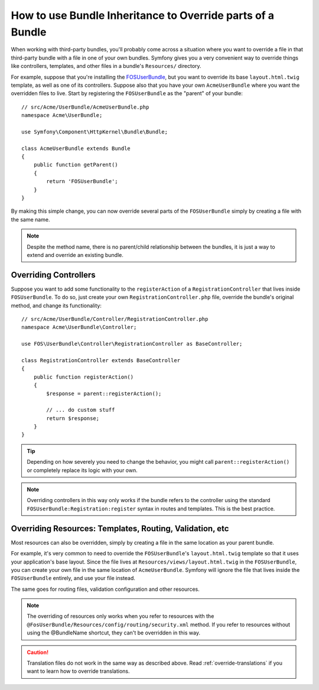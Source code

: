.. index::
   single: Bundle; Inheritance

How to use Bundle Inheritance to Override parts of a Bundle
===========================================================

When working with third-party bundles, you'll probably come across a situation
where you want to override a file in that third-party bundle with a file
in one of your own bundles. Symfony gives you a very convenient way to override
things like controllers, templates, and other files in a bundle's
``Resources/`` directory.

For example, suppose that you're installing the `FOSUserBundle`_, but you
want to override its base ``layout.html.twig`` template, as well as one of
its controllers. Suppose also that you have your own ``AcmeUserBundle``
where you want the overridden files to live. Start by registering the ``FOSUserBundle``
as the "parent" of your bundle::

    // src/Acme/UserBundle/AcmeUserBundle.php
    namespace Acme\UserBundle;

    use Symfony\Component\HttpKernel\Bundle\Bundle;

    class AcmeUserBundle extends Bundle
    {
        public function getParent()
        {
            return 'FOSUserBundle';
        }
    }

By making this simple change, you can now override several parts of the ``FOSUserBundle``
simply by creating a file with the same name.

.. note::

    Despite the method name, there is no parent/child relationship between 
    the bundles, it is just a way to extend and override an existing bundle.

Overriding Controllers
~~~~~~~~~~~~~~~~~~~~~~

Suppose you want to add some functionality to the ``registerAction`` of a
``RegistrationController`` that lives inside ``FOSUserBundle``. To do so,
just create your own ``RegistrationController.php`` file, override the bundle's
original method, and change its functionality::

    // src/Acme/UserBundle/Controller/RegistrationController.php
    namespace Acme\UserBundle\Controller;

    use FOS\UserBundle\Controller\RegistrationController as BaseController;

    class RegistrationController extends BaseController
    {
        public function registerAction()
        {
            $response = parent::registerAction();

            // ... do custom stuff
            return $response;
        }
    }

.. tip::

    Depending on how severely you need to change the behavior, you might
    call ``parent::registerAction()`` or completely replace its logic with
    your own.

.. note::

    Overriding controllers in this way only works if the bundle refers to
    the controller using the standard ``FOSUserBundle:Registration:register``
    syntax in routes and templates. This is the best practice.

Overriding Resources: Templates, Routing, Validation, etc
~~~~~~~~~~~~~~~~~~~~~~~~~~~~~~~~~~~~~~~~~~~~~~~~~~~~~~~~~

Most resources can also be overridden, simply by creating a file in the same
location as your parent bundle.

For example, it's very common to need to override the ``FOSUserBundle``'s
``layout.html.twig`` template so that it uses your application's base layout.
Since the file lives at ``Resources/views/layout.html.twig`` in the ``FOSUserBundle``,
you can create your own file in the same location of ``AcmeUserBundle``.
Symfony will ignore the file that lives inside the ``FOSUserBundle`` entirely,
and use your file instead.

The same goes for routing files, validation configuration and other resources.

.. note::

    The overriding of resources only works when you refer to resources with
    the ``@FosUserBundle/Resources/config/routing/security.xml`` method.
    If you refer to resources without using the @BundleName shortcut, they
    can't be overridden in this way.

.. caution::

   Translation files do not work in the same way as described above. Read
   :ref:`override-translations` if you want to learn how to override
   translations.

.. _`FOSUserBundle`: https://github.com/friendsofsymfony/fosuserbundle

